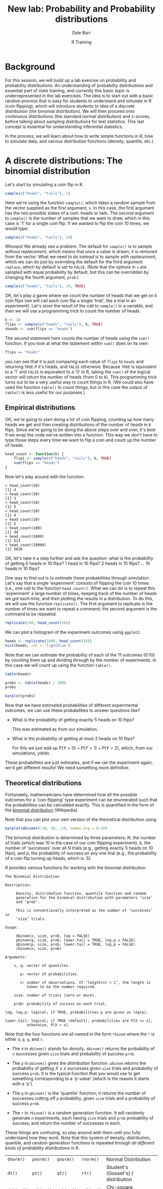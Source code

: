 #+title: New lab: Probability and Probability distributions
#+author: Dale Barr
#+email: dale.barr@glasgow.ac.uk
#+date: R Training 
#+OPTIONS: toc:t H:2 ^:nil num:nil
#+LATEX_CLASS: article
#+LATEX_CLASS_OPTIONS: []
#+LATEX_HEADER: \makeatletter \def\verbatim{\scriptsize\@verbatim \frenchspacing\@vobeyspaces \@xverbatim} \makeatother
#+LATEX_HEADER: \definecolor{lgray}{rgb}{0.90,0.90,0.90}
#+LATEX_HEADER: \usepackage[T1]{fontenc}
#+LATEX_HEADER: \usepackage{helvet}
#+LATEX_HEADER: \usepackage{inconsolata}
#+LATEX_HEADER: \usepackage{minted}
#+LATEX_HEADER: \usemintedstyle{tango}
#+LATEX_HEADER: \usepackage{fullpage}
#+HTML_HEAD: <link rel="stylesheet" type="text/css" href="../css/my_css.css" />
#+HTML_LINK_HOME: ../index.html
#+HTML_LINK_UP: ../index.html
#+PROPERTY: header-args:R :session *R2* :exports both :results output :tangle junk.R

* Background

For this session, we will build up a lab exercise on probability and probability distributions.  An understanding of probability distributions and essential part of stats training, and currently this basic topic is underrepresented in the lab exercises.  The idea is to start out with a basic random process that is easy for students to understand and simulate in R (coin flipping), which will introduce students to idea of a discrete distribution (the binomial distribution).  We will then proceed onto continuous distributions (the standard normal distribution) and z-scores, before talking about sampling distributions for test statistics.  This last concept is essential for understanding inferential statistics.

In the process, we will learn about how to write simple functions in R, how to simulate data, and various distribution functions (density, quantile, etc.).

* A discrete distributions: The binomial distribution

Let's start by simulating a coin flip in R.

#+BEGIN_SRC R
  sample(c("heads", "tails"), 1)
#+END_SRC

Here we're using the function =sample()=, which takes a random sample from the vector supplied as the first argument, =x=.  In this case, the first argument has the two possible states of a coin: heads or tails.  The second argument to =sample()= is the number of samples that we want to draw, which in this case is '1' for a single coin flip.  If we wanted to flip the coin 10 times, we would type:

#+BEGIN_SRC R
  sample(c("heads", "tails"), 10)
#+END_SRC

#+RESULTS:
: Error in sample.int(length(x), size, replace, prob) : 
:   cannot take a sample larger than the population when 'replace = FALSE'

Whoops!  We already see a problem.  The default for =sample()= is to sample /without replacement/, which means that once a value is drawn, it is removed from the vector.  What we need to do instead is to sample /with replacement/, which we can do just by overriding the default for the third argument =replace=, which by default is set to =FALSE=.  (Note that the options in =x= are sampled with equal probability by default, but this can be overridden by changing the fourth argument, =prob=.)

#+BEGIN_SRC R
  sample(c("heads", "tails"), 10, TRUE)
#+END_SRC

#+RESULTS:
:  [1] "heads" "tails" "heads" "heads" "tails" "tails" "heads" "tails" "heads"
: [10] "heads"

OK, let's play a game where we count the number of heads that we get on \(k\) coin flips (we will call each coin flip a single 'trial', like a trial in an experiment).  Let's store the result of the call to =sample()= in a variable, and then we will use a programming trick to count the number of heads.

#+BEGIN_SRC R
  k <- 10
  flips <- sample(c("heads", "tails"), k, TRUE)
  nheads <- sum(flips == "heads")
#+END_SRC

#+RESULTS:

The second statement here counts the number of heads using the =sum()= function.  If you look at what the statement within =sum()= does on its own:

#+BEGIN_SRC R
  flips == "heads"
#+END_SRC

#+RESULTS:
:  [1] FALSE FALSE FALSE  TRUE FALSE FALSE  TRUE FALSE  TRUE FALSE

you can see that it is just comparing each value of =flips= to =heads= and returning =TRUE= if it's heads, and =FALSE= otherwise.  Because =TRUE= is equivalent to a '1' and =FALSE= is equivalent to a '0' in R, taking the =sum()= of the logical vector will return the number of heads (from 0 to /k/).  This programming trick turns out to be a very useful way to count things in R.  (We could also have used the function =table()= to count things, but in this case the output of =table()= is less useful for our purposes.)

** Empirical distributions

OK, we're going to start doing a lot of coin flipping, counting up how many heads we get and then creating distributions of the number of /heads/ in /k/ flips.  Since we're going to be doing the above steps over and over, it's best if we wrap the code we've written into a function.  This way we don't have to type those steps every time we want to flip a coin and count up the number of heads.

#+BEGIN_SRC R
  head_count <- function(k) {
      flips <- sample(c("heads", "tails"), k, TRUE)
      sum(flips == "heads")
  }
#+END_SRC

Now let's play around with the function.

#+BEGIN_EXAMPLE
> head_count(10)
[1] 4
> head_count(10)
[1] 3
> head_count(10)
[1] 5
> head_count(10)
[1] 4
> head_count(10)
[1] 5
> head_count(100)
[1] 44
> head_count(1000)
[1] 513
> head_count(10000)
[1] 5020
#+END_EXAMPLE

OK, let's take it a step further and ask the question: what is the probability of getting 0 heads in 10 flips?  1 head in 10 flips?  2 heads in 10 flips?  ... 10 heads in 10 flips?

One way to find out is to /estimate/ these probabilities through simulation.  Let's say that a single 'experiment' consists of flipping the coin 10 times (i.e., one call to the function =head_count()=.  What we can do is to repeat this 'experiment' a large number of times, keeping track of the number of heads we got each time, and then plotting the results in a distribution.  To do this, we will use the function =replicate()=.  The first argument to replicate is the number of times we want to repeat a command; the second argument is the command to be repeated.

#+BEGIN_SRC R
  replicate(100, head_count(10))
#+END_SRC

#+RESULTS:
:   [1] 3 5 4 3 4 3 5 5 3 6 4 3 4 7 6 5 5 3 5 5 6 3 5 5 3 6 8 3 5 6 6 4 4 6 4 4 5
:  [38] 5 5 3 7 4 4 5 5 6 5 2 4 5 5 3 5 2 4 4 5 6 4 3 3 6 4 6 7 7 5 4 6 3 6 5 4 3
:  [75] 6 5 7 7 2 4 5 3 5 4 4 6 3 2 7 7 3 2 2 7 7 5 6 4 7 6

We can plot a histogram of the experiment outcomes using =ggplot2=.

#+HEADERS: :file coin_hist1.png
#+BEGIN_SRC R :exports both :results output graphics
  heads <- replicate(1000, head_count(10))
  hist(heads, col = 'lightblue')
#+END_SRC

Note that we can estimate the probability of each of the 11 outcomes (0:10) by counting them up and dividing through by the number of experiments.  In this case we will count up using the function =table()=.

#+BEGIN_SRC R
  table(heads)
#+END_SRC

#+RESULTS:
: heads
:   0   1   2   3   4   5   6   7   8   9  10 
:   2   9  50 119 216 206 215 123  49   9   2

#+BEGIN_SRC R
  probs <- table(heads) / 1000
  probs
#+END_SRC

#+RESULTS:
: heads
:     0     1     2     3     4     5     6     7     8     9    10 
: 0.002 0.010 0.053 0.104 0.217 0.251 0.211 0.110 0.030 0.011 0.001

#+HEADERS: :file coin_hist2.png
#+BEGIN_SRC R :exports both :results output graphics
  barplot(probs)
#+END_SRC

Now that we have estimated probabilities of different experimental outcomes, we can use these probabilities to answer questions like?

- What is the probability of getting exactly 5 heads on 10 flips?

  #+BEGIN_SRC R :exports none
    v <- function(x, y) {
        i <- as.character(y)
        sapply(i, function(ff) {
            res <- which(names(x) == ff)
            if (length(res) > 0L)
                return(x[[res]])
            else
                return(0)
        })
    }

    v1 <- as.numeric(v(probs, 5L))
    v2 <- sum(as.numeric(v(probs, 0:2)))
  #+END_SRC

  This was estimated as src_R[:exports results :results value]{v1} from our simulation.

- What is the probability of getting at most 2 heads on 10 flips?

  For this we just add up \(P(Y = 0) + P(Y = 1) + P(Y = 2)\), which, from our simulations, yields src_R[:exports results :results value]{v2}

These probabilities are just estimates, and if we ran the experiment again, we'd get different results!  We need something more definitive.

** Theoretical distributions

Fortunately, mathematicians have determined how all the possible outcomes for a 'coin flipping' type experiment can be enumerated such that the probabilities can be calculated exactly.  This is quantified in the form of the [[https://en.wikipedia.org/wiki/Binomial_distribution][binomial distribution]] (Wikipedia).

#+BEGIN_SRC R :exports results :results output graphics :file bdist.png :width 800 :height 300
  par(mfrow = c(1, 3))
  barplot(dbinom(0:4, 4, .5), names.arg = 0:4, main = "Nheads on 4 coin flips")
  barplot(dbinom(0:10, 10, .5), names.arg = 0:10, main = "Nheads on 10 coin flips")
  barplot(dbinom(0:32, 32, .5), names.arg = 0:32, main = "Nheads on 32 coin flips")
#+END_SRC

Note that you can plot your own version of the theoretical distribution using:

#+BEGIN_SRC R :exports code :eval never
  barplot(dbinom(0:10, 10, .5), names.arg = 0:10)
#+END_SRC

The binomial distribution is determined by three parameters: \(N\), the number of trials (which was 10 in the case of our coin flipping experiment), \(k\), the number of 'successes' over all \(N\) trials (e.g., getting exactly 5 heads on 10 flips), and \(p\), the probability of success on any one trial (e.g., the probability of a coin flip turning up heads, which is .5).

R provides various functions for working with the binomial distribution:

#+BEGIN_EXAMPLE
The Binomial Distribution

Description:

     Density, distribution function, quantile function and random
     generation for the binomial distribution with parameters ‘size’
     and ‘prob’.

     This is conventionally interpreted as the number of ‘successes’ in
     ‘size’ trials.

Usage:

     dbinom(x, size, prob, log = FALSE)
     pbinom(q, size, prob, lower.tail = TRUE, log.p = FALSE)
     qbinom(p, size, prob, lower.tail = TRUE, log.p = FALSE)
     rbinom(n, size, prob)
     
Arguments:

    x, q: vector of quantiles.

       p: vector of probabilities.

       n: number of observations. If ‘length(n) > 1’, the length is
          taken to be the number required.

    size: number of trials (zero or more).

    prob: probability of success on each trial.

log, log.p: logical; if TRUE, probabilities p are given as log(p).

lower.tail: logical; if TRUE (default), probabilities are P[X <= x],
          otherwise, P[X > x].
#+END_EXAMPLE

Note that the four functions are all named in the form =*binom= where the =*= is either =d=, =p=, =q=, and =r=.  

- The =d= in =dbinom()= stands for /density/.  =dbinom()= returns the probability of =x= successes given =size= trials and probability of success =prob=.

- The =p= in =pbinom()= gives the /distribution/ function.  =pbinom= returns the probability of getting \(X \le x\) successes given =size= trials and probability of success =prob=.  It is the typical function that you would use to get something corresponding to a 'p-value' (which is the reason it starts with a 'p').

- The =q= in =qbinom()= is the 'quantile' function; it returns the number of successes cutting off =p= probability, given =size= trials and a probability of success =prob=.

- The =r= in =rbinom()= is a random generation function.  It will randomly generate =n= experiments, each having =size= trials and =prob= probability of success, and return the number of successes in each.

These things are confusing, so play around with them until you fully understand how they work.  Note that this system of density, distribution, quantile, and random generation functions is repeated through /all different kinds of probability distributions/ in R.

| =dnorm()=  | =pnorm()=  | =qnorm()=  | =rnorm()=  | Normal Distribution                     |   |
| =dt()=     | =pt()=     | =qt()=     | =rt()=     | Student's (Gosset's) \(t\) distribution |   |
| =dchisq()= | =pchisq()= | =qchisq()= | =rchisq()= | Chi-square distribution                 |   |
| =df()=     | =pf()=     | =qf()=     | =rf()=     | \(F\) distribution                      |   |

If you master these functions, you'll never need to look up a critical value in a statistical table ever again!

To sharpen our understanding, let's try these functions out to answer the two questions above:

- What is the probability of getting exactly 5 heads on 10 flips?
	#+BEGIN_SRC R
    dbinom(5, 10, .5)
	#+END_SRC

 #+RESULTS:
 : [1] 0.2460938

  Note that this is just giving us the height of this blue bar:

  #+BEGIN_SRC R :results output graphics :file dbinom_5.png :exports results
    barplot(dbinom(0:10, 10, .5), names.arg = 0:10, 
            col = rep(c('gray', 'lightblue', 'gray'), c(5, 1, 5)))
  #+END_SRC  

- What is the probability of getting at most 2 heads on 10 flips?

  #+BEGIN_SRC R
    pbinom(2, 10, .5)
  #+END_SRC

  #+RESULTS:
	: [1] 0.0546875

  Note that there is another way we could have done this:

  #+BEGIN_SRC R
    probs <- dbinom(0:2, 10, .5)
    probs
    sum(probs)
  #+END_SRC

  #+RESULTS:
	: [1] 0.0009765625 0.0097656250 0.0439453125
	: [1] 0.0546875

  Note that in this latter strategy, we are just adding up the heights of the three blue bars.

  #+BEGIN_SRC R :results output graphics :file dbinom_2.png :exports results
    barplot(dbinom(0:10, 10, .5), names.arg = 0:10, 
            col = rep(c('lightblue', 'gray'), c(3, 8)))
  #+END_SRC  

- What is the probability of getting 7 or more heads on 10 flips?

  #+BEGIN_SRC R
    sum(dbinom(7:10, 10, .5))
  #+END_SRC

  #+RESULTS:
	: [1] 0.171875

  or, equivalently:

  #+BEGIN_SRC R
    pbinom(6, 10, .5, lower.tail = FALSE)
  #+END_SRC

  #+RESULTS:
	: [1] 0.171875

  What pbinom gives us is the probability of getting 0 to 6 successes (the lower tail of the distribution, given by the pink bars).  The total area under the curve for a theoretical distribution sums to 1.  If we want the upper tail instead, we set =lower.tail= to =FALSE=, and this will give us the probability for the blue bars.

  #+BEGIN_SRC R :results output graphics :exports results :file dbinom_tail.png
    barplot(dbinom(0:10, 10, .5), names.arg = 0:10, 
            col = rep(c('pink', 'lightblue'), c(7, 4)))  
  #+END_SRC

OK now let's consider a scenario in which you'd use the quantile function =qbinom()= You suspect that the coin is biased against heads.  Your null hypothesis is that the coin is not biased against heads (\(P(heads) = .5\)).  You are going to run a single experiment to test your hypothesis, with 10 trials.  What is the minimum number of 'successes' that is acceptable, if you want to keep your long-run error rate for this type of experiment at .05?

#+BEGIN_SRC R
  qbinom(.05, 10, .5)
#+END_SRC

#+RESULTS:
: [1] 2

So if you got less than two heads, you would reject the null that the coin was unbiased against heads.

Ten trials is probably far too few.  What would your cutoff be if you ran 100 trials?  1000?  10000?

#+BEGIN_SRC R
  qbinom(.05, c(100, 1000, 10000), .5)
#+END_SRC

#+RESULTS:
: [1]   42  474 4918

The same, but what if we wanted to be more conservative, and reduce our error rate to .01?

#+BEGIN_SRC R
  qbinom(.01, c(10, 100, 1000, 10000), .5)
#+END_SRC

#+RESULTS:
: [1]    1   38  463 4884

* A continuous distribution: The normal distribution

As the above illustrates, probability distributions are useful for estimating probabilities and determining cutoff values in hypothesis testing.  However, many of the variables we are interested in are continuous rather than discrete.  Many such variables (IQ, height, weight) tend to show a /normal/ distribution such as illustrated below.

#+BEGIN_SRC R :exports results :results output graphics :file nd.png
  x <- seq(-4, 4, .01)
  par(mai = c(.5, .5, .01, 0))
  plot(x, dnorm(x), type = 'l', col = 'blue', ylab = 'probability density', xlab = 'z')
#+END_SRC

According to the Scottish Health Survey (2008), the mean height for 16-24 year old Scottish males is 176.2\nbsp{}cm with a standard deviation of 6.748; for females the mean is 163.8\nbsp{}cm with a standard deviation of 6.931.  Assuming height is normally distributed (a safe assumption), here are the (estimated) height distributions for 16-24 year olds in Scotland:

#+NAME: normdist
#+BEGIN_SRC R :exports results :results output graphics :file shs_height.png :width 800 :height 200
  x <- seq(136.076, 203.192, .1)
  par(mai = c(.5, .5, .01, 0))
  plot(x, dnorm(x, 176.2, 6.748), type = 'l', col = 'blue',
       xlab = "Height (cm)")
  points(x, dnorm(x, 163.8, 6.931), type = 'l', col = 'red')
  abline(v = 176.2, lty = 2, col = 'blue')
  abline(v = 163.8, lty = 2, col = 'red')
  text(176.2, .05, "176.2 cm", col = 'blue')
  text(163.8, .05, "163.8 cm", col = 'red')
  legend("topleft", legend = c("male", "female"), lty = 1, col = c('blue', 'red'),
         bty = 'n')
#+END_SRC

Unlike with discrete distributions, it does not really make sense to ask for the probability of an exact value.  Instead, we can ask for the probability that a value falls within a particular range \((x_1, x_2\)), \(P(x_1 < X < x_2)\).

So, we can ask:

- What is the probability that a 16-24 yo Scottish male is at least 185cm tall?  Note that we are asking for the area shaded in blue:

  #+BEGIN_SRC R :noweb yes :exports results :results output graphics :file shs_height1.png :width 800 :height 200
  <<normdist>>
  polygon(c(seq(185, 200, .1), 185),
          c(dnorm(seq(185, 200, .1), 176.2, 6.748), 0), col = 'blue', border = NA)
  #+END_SRC

  There are two ways to answer this question.  The easy way is just to use the =pnorm()= function, specifying the mean and SD as the second and third arguments.  We want the upper tail, so =lower.tail= should be set to =FALSE=.

  #+BEGIN_SRC R
    pnorm(185, 176.2, 6.748, lower.tail = FALSE)
  #+END_SRC

  #+RESULTS:
	: [1] 0.09610143

** z-scores

The other way to do it, which is good to know, is using \(z\) scores.  A z score expresses a score relative to the /standard normal distribution/, which is a normal distribution that has a mean of zero and a standard deviation of 1.  The formula for a \(z\) score is:

\(z = \frac{X - \mu}{\sigma}\)

Where \(\mu\) is the population mean and \(\sigma\) is the population SD.  

So a 185cm tall male has a \(z\) score of src_R[:exports results :results value]{round((185-176.2) / 6.748, 3)}

Using the =pnorm()= function with =lower.tail= set to =FALSE=:

#+BEGIN_SRC R
  pnorm( (185 - 176.2) / 6.748, lower.tail = FALSE)
#+END_SRC

#+RESULTS:
: [1] 0.09610143

What is useful about z scores is that it gives us a good way to compare different distributions.  For instance, we can compare a tall male to a tall female to answer the question, which one of these people is taller for their gender?  Angus is 198cm tall, and Fiona is 188cm tall.  Which one is more freakishly tall?

#+BEGIN_SRC R
  z_f <- (188 - 163.8) / 6.931
  z_a <- (198 - 176.2) / 6.748

  c(Angus = z_a, Fiona = z_f)
#+END_SRC

#+RESULTS:
:  
:   Angus    Fiona 
: 3.230587 3.491560

So Fiona, being about 3.5SD above the mean for her gender, is taller for her gender than Angus is for his.

OK, let's imagine that Fiona refuses to date any men who are shorter than her (i.e., men who are 188cm or below have no chance).  What proportion of men would be eligible?

#+BEGIN_SRC R
  ## a z-score for a man as tall as Fiona is:
  z_male <- (188 - 176.2) / 6.748
  z_male
#+END_SRC

#+RESULTS:
: [1] 1.748666

So a male as tall as her is about 1.7 SDs above the mean for his gender.  What proportion of young Scottish men are at least this height?

#+BEGIN_SRC R
  pnorm(z_male, lower.tail = FALSE)
#+END_SRC

#+RESULTS:
: [1] 0.04017436

Only about 4%!  She might want to move to the Netherlands!

Question: Fiona decides to be less picky.  If she wanted to increase the pool of eligible men to 10% of the male population, what height cutoff should she put in her dating profile?

#+BEGIN_SRC R :exports none
  qnorm(.10, 176.2, 6.748, lower.tail = FALSE)  ## answer: 184.8479
#+END_SRC

* TODO Sampling distributions for test statistics
